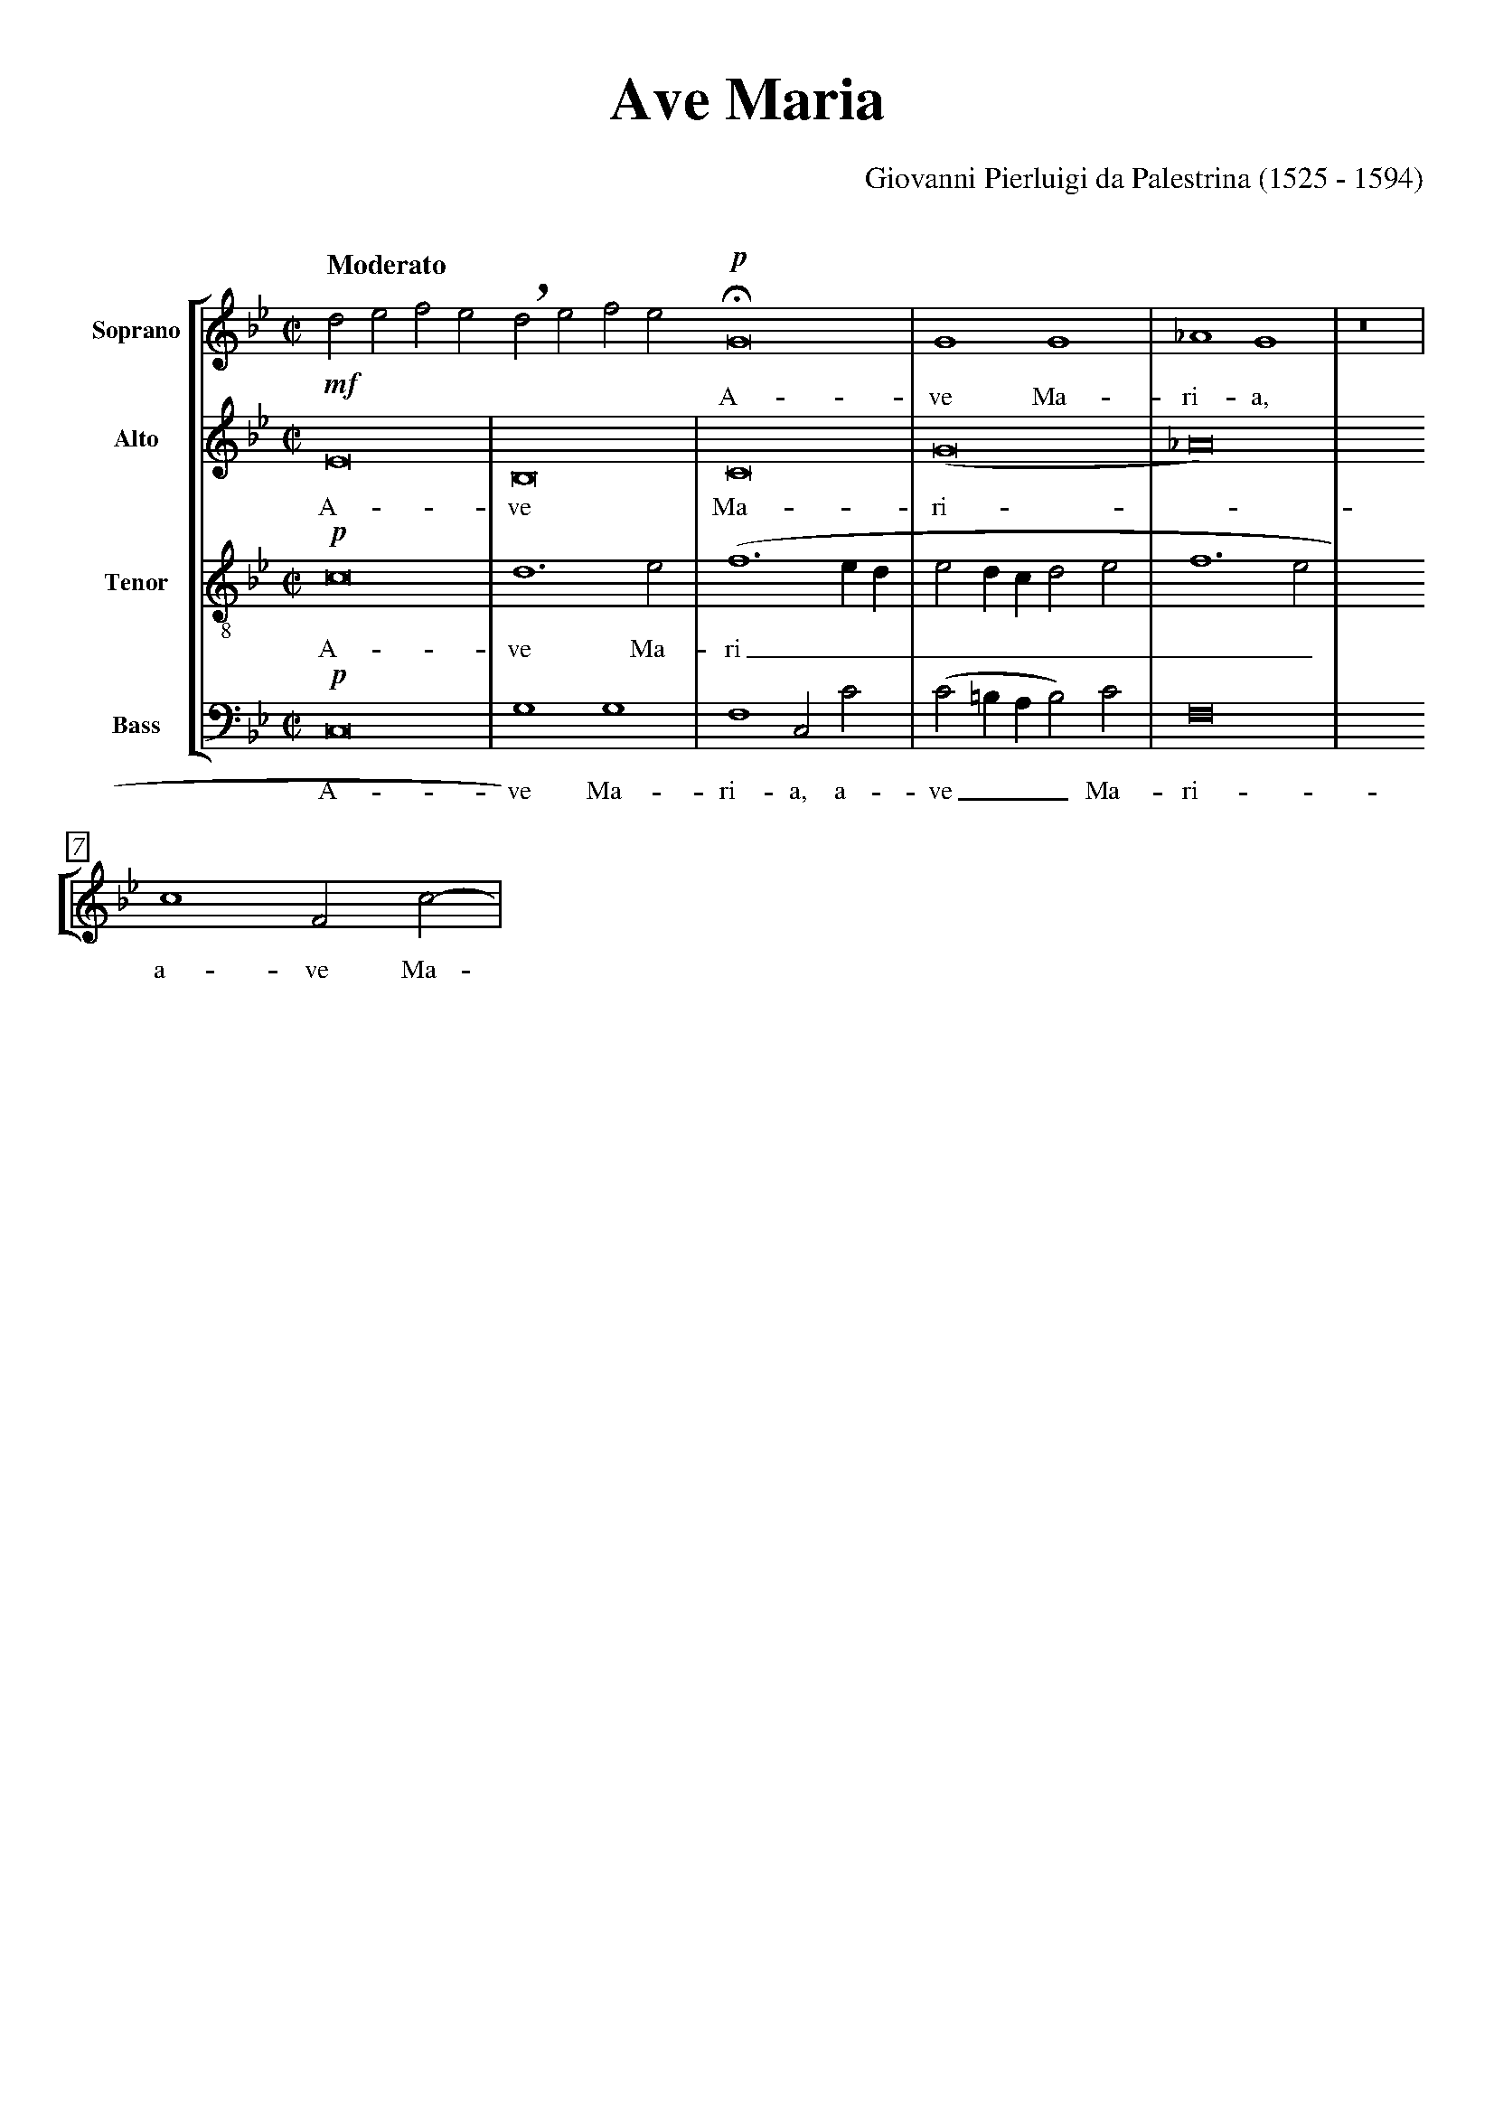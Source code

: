% Ave_Maria_Palestrina.abp    -*- abc -*-
%
% Written for abcpp, abcm2ps and abc2midi:
% http://abcplus.sourceforge.net
%
% Edited by Guido Gonzato <ggonza@tin.it>, 1 August 2003
% To typeset this file:
%       abcpp Ave_Maria_Palestrina.abp Ave_Maria_Palestrina.abc
%       abcm2ps -O= -c Ave_Maria_Palestrina.abc
% To make a MIDI file:
%       abcpp -MIDI Ave_Maria_Palestrina.abp Ave_Maria_Palestrina.abc
%       abc2midi Ave_Maria_Palestrina.abc
%
%
H: sda ajsd akj aksd asj kd sakd
asdja sdkj sadlksa 
askdjsajdas
%%pageheight     29.7cm
%%pagewidth      21cm
%%topspace       0cm
%%topmargin      1cm
%%botmargin      0cm
%%leftmargin     1cm
%%rightmargin    1cm
%%titlespace     0cm
%%titlefont      Times-Bold 32
%%subtitlefont   Times-Bold 24
%%composerfont   Times 16
%%vocalfont      Times-Roman 14
%%partsfont      Times-BoldItalic 13
%%staffsep       2.5cm
%%sysstaffsep    1cm
%%musicspace     1cm
%%composerspace  0.5cm
%%vocalspace     0.5cm
%%slurheight     0.5
%%measurebox     1
%%measurenb      0
%%barsperstaff   6
%%maxshrink      0.85
%%scale          0.75
X: 1
T: Ave Maria
C: Giovanni Pierluigi da Palestrina (1525 - 1594)
M: C|
L: 1/2
#ifdef MIDI
Q: 1/2 = 120
#define "V: S" "V: 1"
#define "V: A" "V: 2"
#define "V: T" "V: 3"
#define "V: B" "V: 4"
#define "S A T B" "1 2 3 4"
%%staves [S A T B]
V: S clef=treble   name="Soprano"
V: A clef=treble   name="Alto"
V: T clef=treble-8 name="Tenor"
V: B clef=bass     name="Bass" octave=-2
#else
Q: "Moderato"
#endif
K: Gm
#define !,! !breath!
#define !H! !fermata!
%
% 1 - 5
%
[V: S] !p!G4 |G2G2|_A2G2  |z4          |c2Fc-|
w: A- ve Ma- ri- a, a- ve Ma-
[V: A] !mf!E4|B,4 |C4     |(G4         |_A4) |
w: A- ve Ma- ri -
[V: T] !p!c4 |d3e |(f3e/d/|ed/c/de     |f3e  |
w: A- ve Ma- ri_________
[V: B] !p!c4 |g2g2|f2cc'  |(c'=b/a/b)c'|f4   |
w: A- ve Ma- ri- a, a- ve___ Ma- ri-
%
